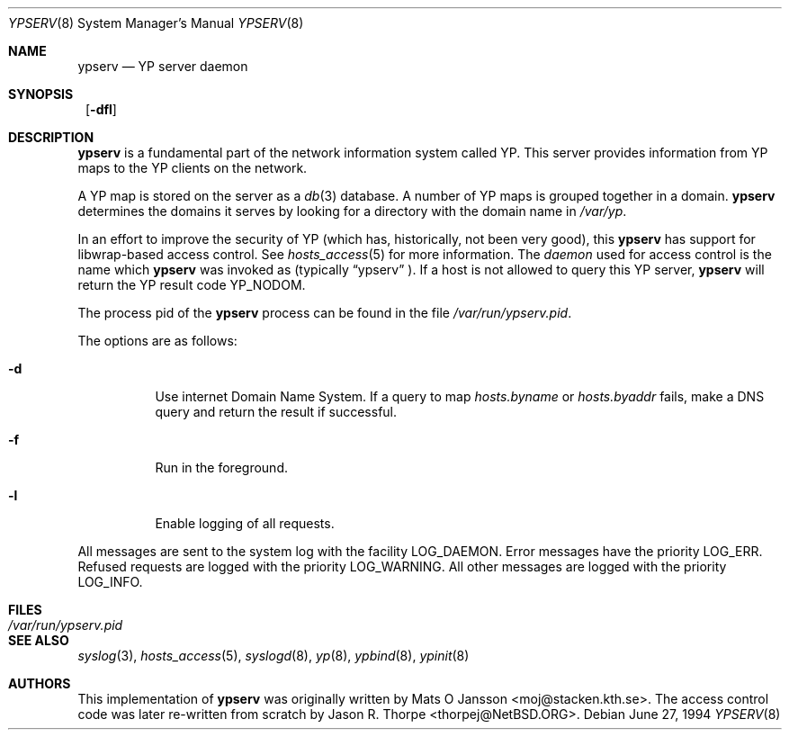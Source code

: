 .\"	$NetBSD: ypserv.8,v 1.13 2002/02/02 02:29:43 wiz Exp $
.\"
.\" Copyright (c) 1994 Mats O Jansson <moj@stacken.kth.se>
.\" All rights reserved.
.\"
.\" Redistribution and use in source and binary forms, with or without
.\" modification, are permitted provided that the following conditions
.\" are met:
.\" 1. Redistributions of source code must retain the above copyright
.\"    notice, this list of conditions and the following disclaimer.
.\" 2. Redistributions in binary form must reproduce the above copyright
.\"    notice, this list of conditions and the following disclaimer in the
.\"    documentation and/or other materials provided with the distribution.
.\" 3. All advertising materials mentioning features or use of this software
.\"    must display the following acknowledgement:
.\"	This product includes software developed by Mats O Jansson
.\" 4. The name of the author may not be used to endorse or promote products
.\"    derived from this software without specific prior written permission.
.\"
.\" THIS SOFTWARE IS PROVIDED BY THE AUTHOR ``AS IS'' AND ANY EXPRESS
.\" OR IMPLIED WARRANTIES, INCLUDING, BUT NOT LIMITED TO, THE IMPLIED
.\" WARRANTIES OF MERCHANTABILITY AND FITNESS FOR A PARTICULAR PURPOSE
.\" ARE DISCLAIMED.  IN NO EVENT SHALL THE AUTHOR BE LIABLE FOR ANY
.\" DIRECT, INDIRECT, INCIDENTAL, SPECIAL, EXEMPLARY, OR CONSEQUENTIAL
.\" DAMAGES (INCLUDING, BUT NOT LIMITED TO, PROCUREMENT OF SUBSTITUTE GOODS
.\" OR SERVICES; LOSS OF USE, DATA, OR PROFITS; OR BUSINESS INTERRUPTION)
.\" HOWEVER CAUSED AND ON ANY THEORY OF LIABILITY, WHETHER IN CONTRACT, STRICT
.\" LIABILITY, OR TORT (INCLUDING NEGLIGENCE OR OTHERWISE) ARISING IN ANY WAY
.\" OUT OF THE USE OF THIS SOFTWARE, EVEN IF ADVISED OF THE POSSIBILITY OF
.\" SUCH DAMAGE.
.\"
.Dd June 27, 1994
.Dt YPSERV 8
.Os
.Sh NAME
.Nm ypserv
.Nd YP server daemon
.Sh SYNOPSIS
.Nm ""
.Op Fl dfl
.Sh DESCRIPTION
.Nm
is a fundamental part of the network information system called
.Tn YP .
This server provides information from
.Tn YP
maps to the
.Tn YP
clients on the network.
.Pp
A
.Tn YP
map is stored on the server as a
.Xr db 3
database.  A number of
.Tn YP
maps is grouped together in a domain.
.Nm
determines the domains it serves by looking for a directory with
the domain name in
.Ar /var/yp .
.Pp
In an effort to improve the security of
.Tn YP
(which has, historically, not been very good), this
.Nm
has support for libwrap-based access control.  See
.Xr hosts_access 5
for more information.  The
.Em daemon
used for access control is the name which
.Nm
was invoked as (typically
.Dq ypserv
).  If a host is not allowed to query this
.Tn YP
server,
.Nm
will return the
.Tn YP
result code YP_NODOM.
.Pp
The process pid of the
.Nm
process can be found in the file
.Pa /var/run/ypserv.pid .
.Pp
The options are as follows:
.Bl -tag -width indent
.It Fl d
Use internet Domain Name System. If a query to map
.Pa hosts.byname
or
.Pa hosts.byaddr
fails, make a DNS query and return the result if successful.
.It Fl f
Run in the foreground.
.It Fl l
Enable logging of all requests.
.El
.Pp
All messages are sent to the system log with the facility LOG_DAEMON.
Error messages have the priority LOG_ERR.  Refused requests are logged
with the priority LOG_WARNING.  All other messages are logged with the
priority LOG_INFO.
.Sh FILES
.Bl -tag -width /var/run/ypserv.pid -compact
.It Pa /var/run/ypserv.pid
.El
.Sh SEE ALSO
.Xr syslog 3 ,
.Xr hosts_access 5 ,
.Xr syslogd 8 ,
.Xr yp 8 ,
.Xr ypbind 8 ,
.Xr ypinit 8
.Sh AUTHORS
This implementation of
.Nm
was originally written by Mats O Jansson <moj@stacken.kth.se>.
The access control code was later re-written from scratch by
Jason R. Thorpe <thorpej@NetBSD.ORG>.
